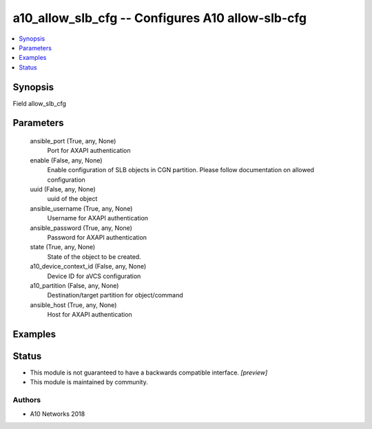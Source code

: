 .. _a10_allow_slb_cfg_module:


a10_allow_slb_cfg -- Configures A10 allow-slb-cfg
=================================================

.. contents::
   :local:
   :depth: 1


Synopsis
--------

Field allow_slb_cfg






Parameters
----------

  ansible_port (True, any, None)
    Port for AXAPI authentication


  enable (False, any, None)
    Enable configuration of SLB objects in CGN partition. Please follow documentation on allowed configuration


  uuid (False, any, None)
    uuid of the object


  ansible_username (True, any, None)
    Username for AXAPI authentication


  ansible_password (True, any, None)
    Password for AXAPI authentication


  state (True, any, None)
    State of the object to be created.


  a10_device_context_id (False, any, None)
    Device ID for aVCS configuration


  a10_partition (False, any, None)
    Destination/target partition for object/command


  ansible_host (True, any, None)
    Host for AXAPI authentication









Examples
--------

.. code-block:: yaml+jinja

    





Status
------




- This module is not guaranteed to have a backwards compatible interface. *[preview]*


- This module is maintained by community.



Authors
~~~~~~~

- A10 Networks 2018

